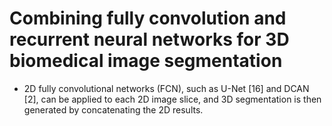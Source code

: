 
* Combining fully convolution and recurrent neural networks for 3D biomedical image segmentation

  - 2D fully convolutional networks (FCN), such as U-Net [16] and DCAN [2], can be
    applied to each 2D image slice, and 3D segmentation is then generated by concatenating the 2D results.
  
